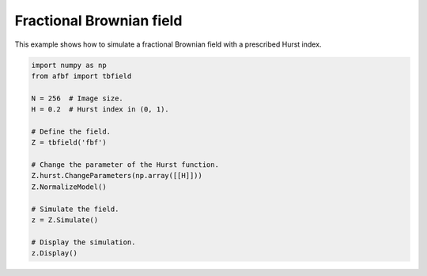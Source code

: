 
.. DO NOT EDIT.
.. THIS FILE WAS AUTOMATICALLY GENERATED BY SPHINX-GALLERY.
.. TO MAKE CHANGES, EDIT THE SOURCE PYTHON FILE:
.. "auto_examples\plot_fbf.py"
.. LINE NUMBERS ARE GIVEN BELOW.

.. only:: html

    .. note::
        :class: sphx-glr-download-link-note

        Click :ref:`here <sphx_glr_download_auto_examples_plot_fbf.py>`
        to download the full example code

.. rst-class:: sphx-glr-example-title

.. _sphx_glr_auto_examples_plot_fbf.py:


=========================
Fractional Brownian field
=========================

.. codeauthor:: Frédéric Richard <frederic.richard_at_univ-amu.fr>

This example shows how to simulate a fractional Brownian field with
a prescribed Hurst index.

.. note::

.. GENERATED FROM PYTHON SOURCE LINES 52-71



.. image:: /auto_examples/images/sphx_glr_plot_fbf_001.png
    :alt: Field simulation.
    :class: sphx-glr-single-img





.. code-block:: default


    import numpy as np
    from afbf import tbfield

    N = 256  # Image size.
    H = 0.2  # Hurst index in (0, 1).

    # Define the field.
    Z = tbfield('fbf')

    # Change the parameter of the Hurst function.
    Z.hurst.ChangeParameters(np.array([[H]]))
    Z.NormalizeModel()

    # Simulate the field.
    z = Z.Simulate()

    # Display the simulation.
    z.Display()


.. rst-class:: sphx-glr-timing

   **Total running time of the script:** ( 0 minutes  7.462 seconds)


.. _sphx_glr_download_auto_examples_plot_fbf.py:


.. only :: html

 .. container:: sphx-glr-footer
    :class: sphx-glr-footer-example



  .. container:: sphx-glr-download sphx-glr-download-python

     :download:`Download Python source code: plot_fbf.py <plot_fbf.py>`



  .. container:: sphx-glr-download sphx-glr-download-jupyter

     :download:`Download Jupyter notebook: plot_fbf.ipynb <plot_fbf.ipynb>`


.. only:: html

 .. rst-class:: sphx-glr-signature

    `Gallery generated by Sphinx-Gallery <https://sphinx-gallery.github.io>`_
